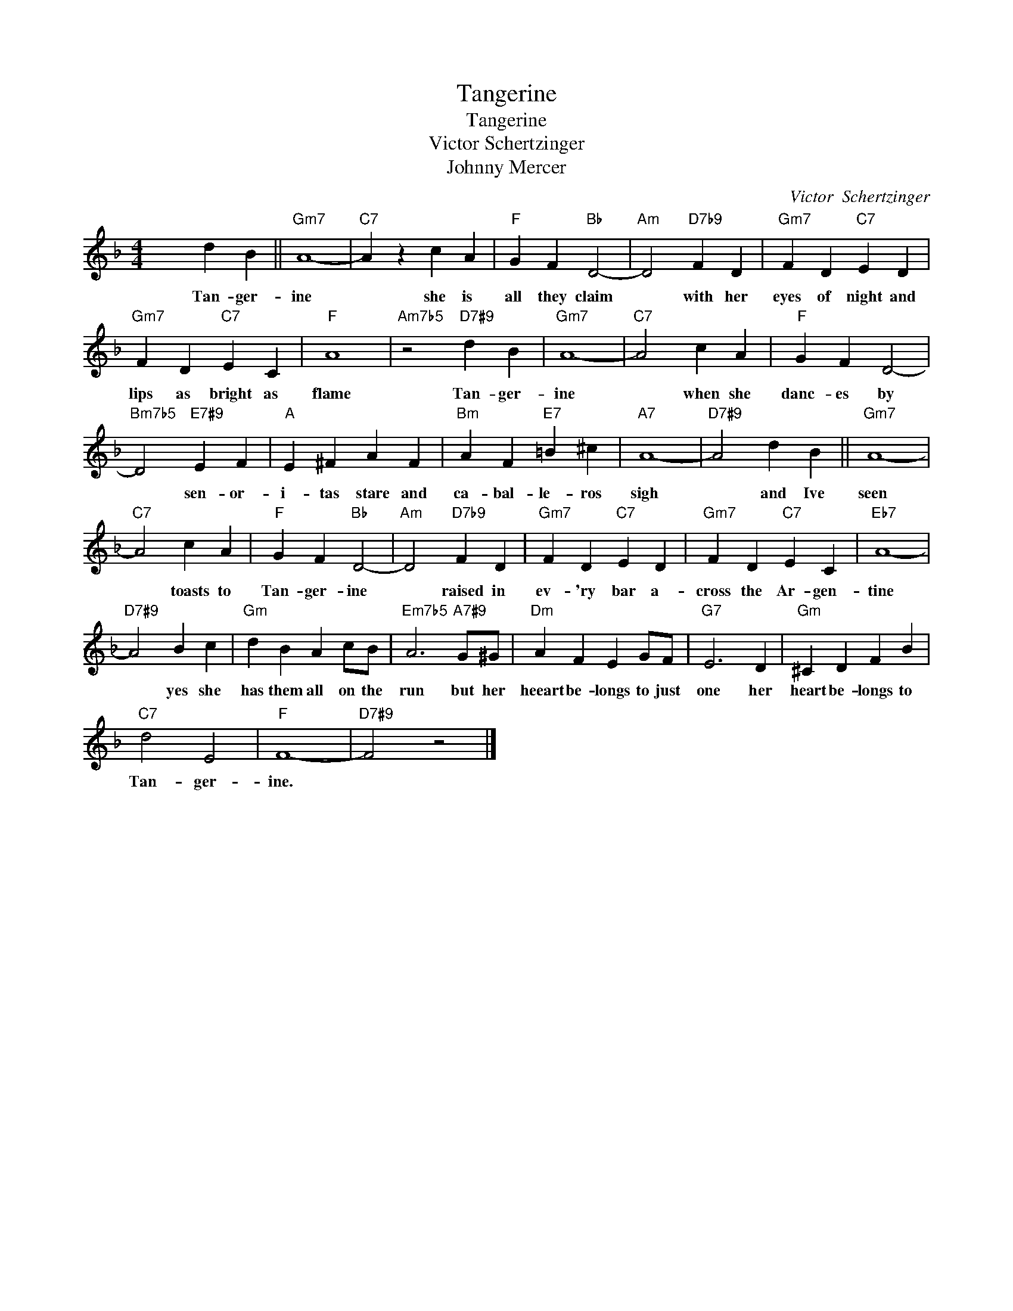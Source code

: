 X:1
T:Tangerine
T:Tangerine
T:Victor Schertzinger
T:Johnny Mercer
C:Victor  Schertzinger
Z:All Rights Reserved
L:1/4
M:4/4
K:F
V:1 treble 
%%MIDI program 4
V:1
 x2 d B ||"Gm7" A4- |"C7" A z c A |"F" G F"Bb" D2- |"Am" D2"D7b9" F D |"Gm7" F D"C7" E D | %6
w: Tan- ger-|ine|* she is|all they claim|* with her|eyes of night and|
"Gm7" F D"C7" E C |"F" A4 |"Am7b5" z2"D7#9" d B |"Gm7" A4- |"C7" A2 c A |"F" G F D2- | %12
w: lips as bright as|flame|Tan- ger-|ine|* when she|danc- es by|
"Bm7b5" D2"E7#9" E F |"A" E ^F A F |"Bm" A F"E7" =B ^c |"A7" A4- |"D7#9" A2 d B ||"Gm7" A4- | %18
w: * sen- or-|i- tas stare and|ca- bal- le- ros|sigh|* and Ive|seen|
"C7" A2 c A |"F" G F"Bb" D2- |"Am" D2"D7b9" F D |"Gm7" F D"C7" E D |"Gm7" F D"C7" E C |"Eb7" A4- | %24
w: * toasts to|Tan- ger- ine|* raised in|ev- 'ry bar a-|cross the Ar- gen-|tine|
"D7#9" A2 B c |"Gm" d B A c/B/ |"Em7b5" A3"A7#9" G/^G/ |"Dm" A F E G/F/ |"G7" E3 D |"Gm" ^C D F B | %30
w: * yes she|has them all on the|run but her|heeart be- longs to just|one her|heart be- longs to|
"C7" d2 E2 |"F" F4- |"D7#9" F2 z2 |] %33
w: Tan- ger-|ine.||

